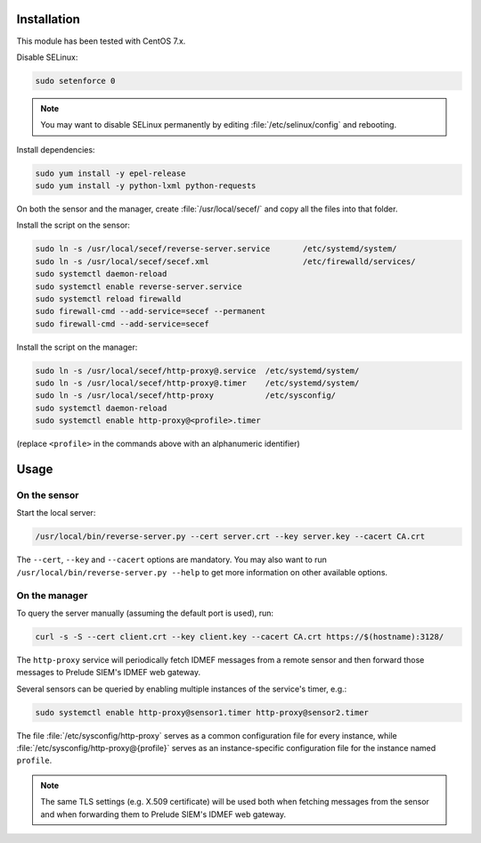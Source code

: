 Installation
============

This module has been tested with CentOS 7.x.

Disable SELinux:

..  sourcecode:: sh

    sudo setenforce 0

..  note::

    You may want to disable SELinux permanently by editing :file:`/etc/selinux/config`
    and rebooting.

Install dependencies:

..  sourcecode:: sh

    sudo yum install -y epel-release
    sudo yum install -y python-lxml python-requests

On both the sensor and the manager, create :file:`/usr/local/secef/`
and copy all the files into that folder.

Install the script on the sensor:

..  sourcecode:: sh

    sudo ln -s /usr/local/secef/reverse-server.service       /etc/systemd/system/
    sudo ln -s /usr/local/secef/secef.xml                    /etc/firewalld/services/
    sudo systemctl daemon-reload
    sudo systemctl enable reverse-server.service
    sudo systemctl reload firewalld
    sudo firewall-cmd --add-service=secef --permanent
    sudo firewall-cmd --add-service=secef

Install the script on the manager:

..  sourcecode:: sh

    sudo ln -s /usr/local/secef/http-proxy@.service  /etc/systemd/system/
    sudo ln -s /usr/local/secef/http-proxy@.timer    /etc/systemd/system/
    sudo ln -s /usr/local/secef/http-proxy           /etc/sysconfig/
    sudo systemctl daemon-reload
    sudo systemctl enable http-proxy@<profile>.timer

(replace ``<profile>`` in the commands above with an alphanumeric identifier)

Usage
=====

On the sensor
-------------

Start the local server:

..  sourcecode:: sh

    /usr/local/bin/reverse-server.py --cert server.crt --key server.key --cacert CA.crt

The ``--cert``, ``--key`` and ``--cacert`` options are mandatory.
You may also want to run ``/usr/local/bin/reverse-server.py --help`` to get more information
on other available options.

On the manager
--------------

To query the server manually (assuming the default port is used), run:

..  sourcecode:: sh

    curl -s -S --cert client.crt --key client.key --cacert CA.crt https://$(hostname):3128/

The ``http-proxy`` service will periodically fetch IDMEF messages from a remote sensor
and then forward those messages to Prelude SIEM's IDMEF web gateway.

Several sensors can be queried by enabling multiple instances of the service's timer, e.g.:

..  sourcecode:: sh

    sudo systemctl enable http-proxy@sensor1.timer http-proxy@sensor2.timer

The file :file:`/etc/sysconfig/http-proxy` serves as a common configuration file for
every instance, while :file:`/etc/sysconfig/http-proxy@{profile}` serves as an
instance-specific configuration file for the instance named ``profile``.

..  note::

    The same TLS settings (e.g. X.509 certificate)  will be used both when fetching messages
    from the sensor and when forwarding them to Prelude SIEM's IDMEF web gateway.
